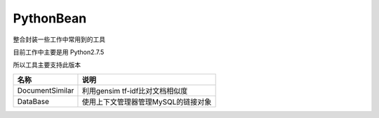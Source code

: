 PythonBean
==========

整合封装一些工作中常用到的工具

目前工作中主要是用 Python2.7.5

所以工具主要支持此版本

+-------------------+---------------------------------------+
| 名称              | 说明                                  |
+===================+=======================================+
| DocumentSimilar   | 利用gensim tf-idf比对文档相似度       |
+-------------------+---------------------------------------+
| DataBase          | 使用上下文管理器管理MySQL的链接对象   |
+-------------------+---------------------------------------+
